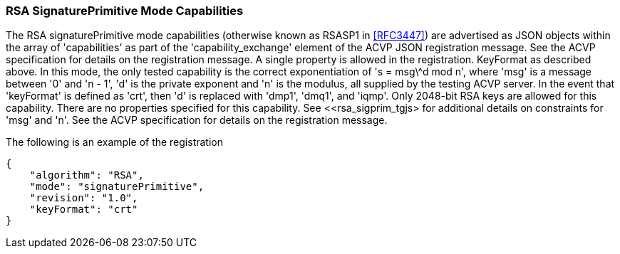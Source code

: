 [[rsa_sigprim_capabilities]]
=== RSA SignaturePrimitive Mode Capabilities

The RSA signaturePrimitive mode capabilities (otherwise known as RSASP1 in <<RFC3447>>) are advertised as JSON objects within the array of 'capabilities' as part of the 'capability_exchange' element of the ACVP JSON registration message. See the ACVP specification for details on the registration message. A single property is allowed in the registration. KeyFormat as described above. In this mode, the only tested capability is the correct exponentiation of 's = msg\^d mod n', where 'msg' is a message between '0' and 'n - 1', 'd' is the private exponent and 'n' is the modulus, all supplied by the testing ACVP server. In the event that 'keyFormat' is defined as 'crt', then 'd' is replaced with 'dmp1', 'dmq1', and 'iqmp'. Only 2048-bit RSA keys are allowed for this capability. There are no properties specified for this capability. See <<rsa_sigprim_tgjs> for additional details on constraints for 'msg' and 'n'. See the ACVP specification for details on the registration message.

The following is an example of the registration

[source, json]
----
{
    "algorithm": "RSA",
    "mode": "signaturePrimitive",
    "revision": "1.0",
    "keyFormat": "crt"
}
----
